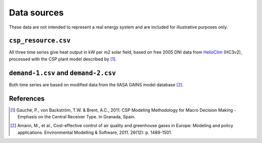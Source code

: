 
Data sources
============

These data are not intended to represent a real energy system and are included for illustrative purposes only.


``csp_resource.csv``
--------------------

All three time series give heat output in kW per m2 solar field, based on free 2005 DNI data from `HelioClim <http://www.soda-is.com/eng/helioclim/index.html>`_ (HC3v2), processed with the CSP plant model described by [#gauche]_.


``demand-1.csv`` and ``demand-2.csv``
-------------------------------------

Both time series are based on modified data from the IIASA GAINS model database [#gains]_.


References
----------

.. [#gauche] Gauché, P., von Backström, T.W. & Brent, A.C., 2011. CSP Modeling Methodology for Macro Decision Making - Emphasis on the Central Receiver Type. In Granada, Spain.

.. [#gains] Amann, M., et al., Cost-effective control of air quality and greenhouse gases in Europe: Modeling and policy applications. Environmental Modelling & Software, 2011. 26(12): p. 1489-1501.
